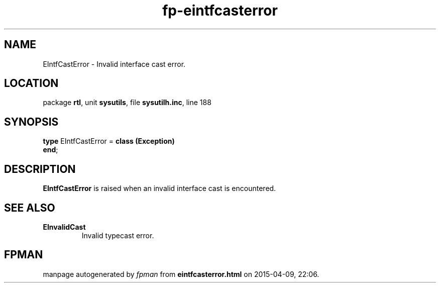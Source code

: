 .\" file autogenerated by fpman
.TH "fp-eintfcasterror" 3 "2014-03-14" "fpman" "Free Pascal Programmer's Manual"
.SH NAME
EIntfCastError - Invalid interface cast error.
.SH LOCATION
package \fBrtl\fR, unit \fBsysutils\fR, file \fBsysutilh.inc\fR, line 188
.SH SYNOPSIS
\fBtype\fR EIntfCastError = \fBclass (Exception)\fR
.br
\fBend\fR;
.SH DESCRIPTION
\fBEIntfCastError\fR is raised when an invalid interface cast is encountered.


.SH SEE ALSO
.TP
.B EInvalidCast
Invalid typecast error.

.SH FPMAN
manpage autogenerated by \fIfpman\fR from \fBeintfcasterror.html\fR on 2015-04-09, 22:06.

